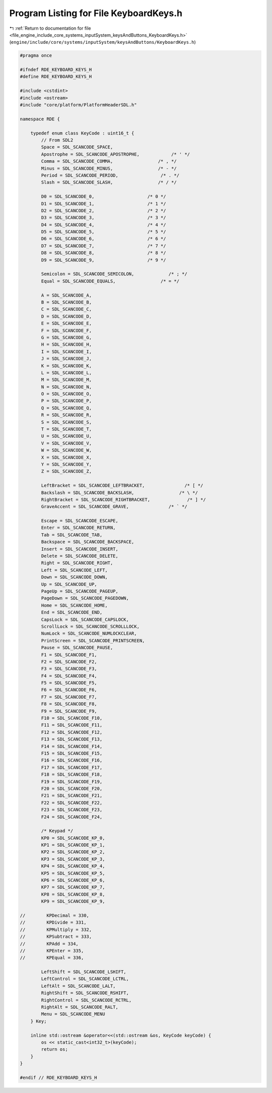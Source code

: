 
.. _program_listing_file_engine_include_core_systems_inputSystem_keysAndButtons_KeyboardKeys.h:

Program Listing for File KeyboardKeys.h
=======================================

|exhale_lsh| :ref:`Return to documentation for file <file_engine_include_core_systems_inputSystem_keysAndButtons_KeyboardKeys.h>` (``engine/include/core/systems/inputSystem/keysAndButtons/KeyboardKeys.h``)

.. |exhale_lsh| unicode:: U+021B0 .. UPWARDS ARROW WITH TIP LEFTWARDS

.. code-block:: cpp

   #pragma once
   
   #ifndef RDE_KEYBOARD_KEYS_H
   #define RDE_KEYBOARD_KEYS_H
   
   #include <cstdint>
   #include <ostream>
   #include "core/platform/PlatformHeaderSDL.h"
   
   namespace RDE {
   
       typedef enum class KeyCode : uint16_t {
           // From SDL2
           Space = SDL_SCANCODE_SPACE,
           Apostrophe = SDL_SCANCODE_APOSTROPHE,            /* ' */
           Comma = SDL_SCANCODE_COMMA,                 /* , */
           Minus = SDL_SCANCODE_MINUS,                 /* - */
           Period = SDL_SCANCODE_PERIOD,                /* . */
           Slash = SDL_SCANCODE_SLASH,                 /* / */
   
           D0 = SDL_SCANCODE_0,                    /* 0 */
           D1 = SDL_SCANCODE_1,                    /* 1 */
           D2 = SDL_SCANCODE_2,                    /* 2 */
           D3 = SDL_SCANCODE_3,                    /* 3 */
           D4 = SDL_SCANCODE_4,                    /* 4 */
           D5 = SDL_SCANCODE_5,                    /* 5 */
           D6 = SDL_SCANCODE_6,                    /* 6 */
           D7 = SDL_SCANCODE_7,                    /* 7 */
           D8 = SDL_SCANCODE_8,                    /* 8 */
           D9 = SDL_SCANCODE_9,                    /* 9 */
   
           Semicolon = SDL_SCANCODE_SEMICOLON,             /* ; */
           Equal = SDL_SCANCODE_EQUALS,                 /* = */
   
           A = SDL_SCANCODE_A,
           B = SDL_SCANCODE_B,
           C = SDL_SCANCODE_C,
           D = SDL_SCANCODE_D,
           E = SDL_SCANCODE_E,
           F = SDL_SCANCODE_F,
           G = SDL_SCANCODE_G,
           H = SDL_SCANCODE_H,
           I = SDL_SCANCODE_I,
           J = SDL_SCANCODE_J,
           K = SDL_SCANCODE_K,
           L = SDL_SCANCODE_L,
           M = SDL_SCANCODE_M,
           N = SDL_SCANCODE_N,
           O = SDL_SCANCODE_O,
           P = SDL_SCANCODE_P,
           Q = SDL_SCANCODE_Q,
           R = SDL_SCANCODE_R,
           S = SDL_SCANCODE_S,
           T = SDL_SCANCODE_T,
           U = SDL_SCANCODE_U,
           V = SDL_SCANCODE_V,
           W = SDL_SCANCODE_W,
           X = SDL_SCANCODE_X,
           Y = SDL_SCANCODE_Y,
           Z = SDL_SCANCODE_Z,
   
           LeftBracket = SDL_SCANCODE_LEFTBRACKET,               /* [ */
           Backslash = SDL_SCANCODE_BACKSLASH,                 /* \ */
           RightBracket = SDL_SCANCODE_RIGHTBRACKET,              /* ] */
           GraveAccent = SDL_SCANCODE_GRAVE,               /* ` */
   
           Escape = SDL_SCANCODE_ESCAPE,
           Enter = SDL_SCANCODE_RETURN,
           Tab = SDL_SCANCODE_TAB,
           Backspace = SDL_SCANCODE_BACKSPACE,
           Insert = SDL_SCANCODE_INSERT,
           Delete = SDL_SCANCODE_DELETE,
           Right = SDL_SCANCODE_RIGHT,
           Left = SDL_SCANCODE_LEFT,
           Down = SDL_SCANCODE_DOWN,
           Up = SDL_SCANCODE_UP,
           PageUp = SDL_SCANCODE_PAGEUP,
           PageDown = SDL_SCANCODE_PAGEDOWN,
           Home = SDL_SCANCODE_HOME,
           End = SDL_SCANCODE_END,
           CapsLock = SDL_SCANCODE_CAPSLOCK,
           ScrollLock = SDL_SCANCODE_SCROLLLOCK,
           NumLock = SDL_SCANCODE_NUMLOCKCLEAR,
           PrintScreen = SDL_SCANCODE_PRINTSCREEN,
           Pause = SDL_SCANCODE_PAUSE,
           F1 = SDL_SCANCODE_F1,
           F2 = SDL_SCANCODE_F2,
           F3 = SDL_SCANCODE_F3,
           F4 = SDL_SCANCODE_F4,
           F5 = SDL_SCANCODE_F5,
           F6 = SDL_SCANCODE_F6,
           F7 = SDL_SCANCODE_F7,
           F8 = SDL_SCANCODE_F8,
           F9 = SDL_SCANCODE_F9,
           F10 = SDL_SCANCODE_F10,
           F11 = SDL_SCANCODE_F11,
           F12 = SDL_SCANCODE_F12,
           F13 = SDL_SCANCODE_F13,
           F14 = SDL_SCANCODE_F14,
           F15 = SDL_SCANCODE_F15,
           F16 = SDL_SCANCODE_F16,
           F17 = SDL_SCANCODE_F17,
           F18 = SDL_SCANCODE_F18,
           F19 = SDL_SCANCODE_F19,
           F20 = SDL_SCANCODE_F20,
           F21 = SDL_SCANCODE_F21,
           F22 = SDL_SCANCODE_F22,
           F23 = SDL_SCANCODE_F23,
           F24 = SDL_SCANCODE_F24,
   
           /* Keypad */
           KP0 = SDL_SCANCODE_KP_0,
           KP1 = SDL_SCANCODE_KP_1,
           KP2 = SDL_SCANCODE_KP_2,
           KP3 = SDL_SCANCODE_KP_3,
           KP4 = SDL_SCANCODE_KP_4,
           KP5 = SDL_SCANCODE_KP_5,
           KP6 = SDL_SCANCODE_KP_6,
           KP7 = SDL_SCANCODE_KP_7,
           KP8 = SDL_SCANCODE_KP_8,
           KP9 = SDL_SCANCODE_KP_9,
   
   //        KPDecimal = 330,
   //        KPDivide = 331,
   //        KPMultiply = 332,
   //        KPSubtract = 333,
   //        KPAdd = 334,
   //        KPEnter = 335,
   //        KPEqual = 336,
   
           LeftShift = SDL_SCANCODE_LSHIFT,
           LeftControl = SDL_SCANCODE_LCTRL,
           LeftAlt = SDL_SCANCODE_LALT,
           RightShift = SDL_SCANCODE_RSHIFT,
           RightControl = SDL_SCANCODE_RCTRL,
           RightAlt = SDL_SCANCODE_RALT,
           Menu = SDL_SCANCODE_MENU
       } Key;
   
       inline std::ostream &operator<<(std::ostream &os, KeyCode keyCode) {
           os << static_cast<int32_t>(keyCode);
           return os;
       }
   }
   
   #endif // RDE_KEYBOARD_KEYS_H
